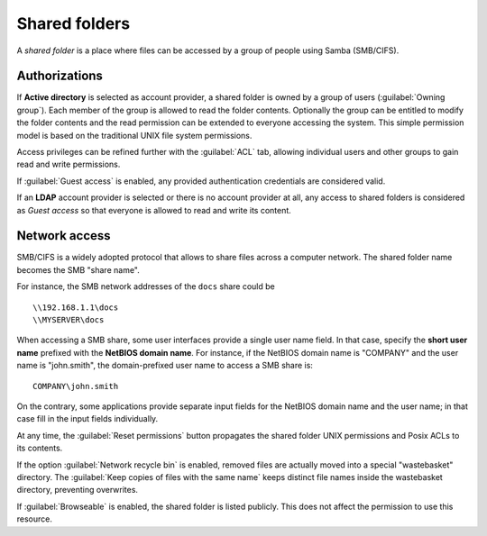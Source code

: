 .. index:: shared folder

.. _shared_folders-section:

==============
Shared folders
==============

A *shared folder* is a place where files can be accessed by a group of
people using Samba (SMB/CIFS).


Authorizations
--------------

If **Active directory** is selected as account provider, a shared folder is
owned by a group of users (:guilabel:`Owning group`). Each member of the group
is allowed to read the folder contents. Optionally the group can be entitled to
modify the folder contents and the read permission can be extended to everyone
accessing the system.  This simple permission model is based on the traditional
UNIX file system permissions. 

Access privileges can be refined further with the :guilabel:`ACL` tab, allowing
individual users and other groups to gain read and write permissions.

If :guilabel:`Guest access` is enabled, any provided authentication
credentials are considered valid.

If an **LDAP** account provider is selected or there is no account provider at
all, any access to shared folders is considered as *Guest access* so that
everyone is allowed to read and write its content. 

.. _smb-access-section:

Network access
--------------

SMB/CIFS is a widely adopted protocol that allows to share files
across a computer network. The shared folder name becomes the SMB "share name".

For instance, the SMB network addresses of the ``docs`` share could be ::

   \\192.168.1.1\docs
   \\MYSERVER\docs

When accessing a SMB share, some user interfaces provide a single user name
field. In that case, specify the **short user name** prefixed with the **NetBIOS
domain name**.  For instance, if the NetBIOS domain name is "COMPANY" and the
user name is "john.smith", the domain-prefixed user name to access a SMB share
is: ::

    COMPANY\john.smith

On the contrary, some applications provide separate input fields for the NetBIOS
domain name and the user name; in that case fill in the input fields
individually.

At any time, the :guilabel:`Reset permissions` button propagates the shared
folder UNIX permissions and Posix ACLs to its contents.

.. warning: 

    Compatible SMB clients can be used to set special ACLs on a specific file or
    sub-directory only if the File server is configured with Kerberos authentication.

If the option :guilabel:`Network recycle bin` is enabled, removed
files are actually moved into a special "wastebasket" directory. The
:guilabel:`Keep copies of files with the same name` keeps distinct file names inside
the wastebasket directory, preventing overwrites.

If :guilabel:`Browseable` is enabled, the shared folder is listed publicly. 
This does not affect the permission to use this resource.
